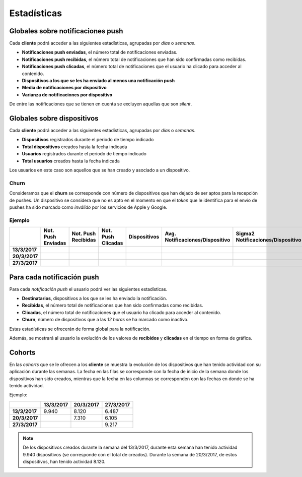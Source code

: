 ============
Estadísticas
============

Globales sobre notificaciones push
----------------------------------

Cada **cliente** podrá acceder a las siguientes estadísticas, agrupadas
por *días* o *semanas*.

- **Notificaciones push enviadas**, el número total de notificaciones enviadas.
- **Notificaciones push recibidas**, el número total de notificaciones que han sido confirmadas como recibidas.
- **Notificaciones push clicadas**, el número total de notificaciones que el usuario ha clicado para acceder al contenido.
- **Dispositivos a los que se les ha enviado al menos una notificación push**
- **Media de notificaciones por dispositivo**
- **Varianza de notificaciones por dispositivo**

De entre las notificaciones que se tienen en cuenta se excluyen aquellas que son *silent*.

Globales sobre dispositivos
---------------------------

Cada **cliente** podrá acceder a las siguientes estadísticas, agrupadas
por *días* o *semanas*.

- **Dispositivos** registrados durante el periodo de tiempo indicado
- **Total dispositivos** creados hasta la fecha indicada
- **Usuarios** registrados durante el periodo de tiempo indicado
- **Total usuarios** creados hasta la fecha indicada

Los usuarios en este caso son aquellos que se han creado y asociado a un dispositivo.

Churn
^^^^^

Consideramos que el **churn** se corresponde con número de dispositivos que han dejado de ser aptos para
la recepción de pushes. Un dispositivo se considera que no es apto en el momento en
que el *token* que le identifica para el envío de pushes ha sido marcado como *inválido* por
los servicios de Apple y Google.

Ejemplo
^^^^^^^

+---------------+--------------------+---------------------+--------------------+--------------+---------------------------------+------------------------------------+-------+
|               | Not. Push Enviadas | Not. Push Recibidas | Not. Push Clicadas | Dispositivos | Avg. Notificaciones/Dispositivo |  Sigma2 Notificaciones/Dispositivo | Churn |
+===============+====================+=====================+====================+==============+=================================+====================================+=======+
| **13/3/2017** |                    |                     |                    |              |                                 |                                    |       |
+---------------+--------------------+---------------------+--------------------+--------------+---------------------------------+------------------------------------+-------+
| **20/3/2017** |                    |                     |                    |              |                                 |                                    |       |
+---------------+--------------------+---------------------+--------------------+--------------+---------------------------------+------------------------------------+-------+
| **27/3/2017** |                    |                     |                    |              |                                 |                                    |       |
+---------------+--------------------+---------------------+--------------------+--------------+---------------------------------+------------------------------------+-------+

Para cada notificación push
---------------------------

Para cada *notificación push* el usuario podrá ver las siguientes estadísticas.

- **Destinatarios**, dispositivos a los que se les ha enviado la notificación.
- **Recibidas**, el número total de notificaciones que han sido confirmadas como recibidas.
- **Clicadas**, el número total de notificaciones que el usuario ha clicado para acceder al contenido.
- **Churn**, número de dispositivos que a las *12 horas* se ha marcado como inactivo.

Estas estadísticas se ofrecerán de forma global para la notificación.

Además, se mostrará al usuario la evolución de los valores de **recibidos** y **clicadas** en el tiempo en forma de
gráfica.

Cohorts
-------

En las *cohorts* que se le ofrecen a los **cliente** se muestra la evolución de los dispositivos que
han tenido actividad con su aplicación durante las semanas. La fecha en las filas se corresponde con la fecha
de inicio de la semana donde los dispositivos han sido creados, mientras que la fecha en las columnas se
corresponden con las fechas en donde se ha tenido actividad.

Ejemplo:

+---------------+---------------+---------------+---------------+
|               | **13/3/2017** | **20/3/2017** | **27/3/2017** |
+===============+===============+===============+===============+
| **13/3/2017** |         9.940 |         8.120 |         6.487 |
+---------------+---------------+---------------+---------------+
| **20/3/2017** |               |         7.310 |         6.105 |
+---------------+---------------+---------------+---------------+
| **27/3/2017** |               |               |         9.217 |
+---------------+---------------+---------------+---------------+

.. note::
    De los dispositivos creados durante la semana del 13/3/2017, durante esta semana han tenido actividad 9.940 dispositivos (se corresponde con el total de creados). Durante la semana de 20/3/2017, de estos dispositivos, han tenido actividad 8.120.
